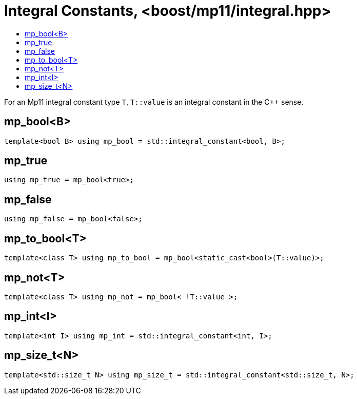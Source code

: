 ////
Copyright 2017 Peter Dimov

Distributed under the Boost Software License, Version 1.0.

See accompanying file LICENSE_1_0.txt or copy at
http://www.boost.org/LICENSE_1_0.txt
////

[#integral]
# Integral Constants, <boost/mp11/integral.hpp>
:toc:
:toc-title:
:idprefix:

For an Mp11 integral constant type `T`, `T::value` is an integral constant in the C++ sense.

## mp_bool<B>

    template<bool B> using mp_bool = std::integral_constant<bool, B>;

## mp_true

    using mp_true = mp_bool<true>;

## mp_false

    using mp_false = mp_bool<false>;

## mp_to_bool<T>

    template<class T> using mp_to_bool = mp_bool<static_cast<bool>(T::value)>;

## mp_not<T>

    template<class T> using mp_not = mp_bool< !T::value >;

## mp_int<I>

    template<int I> using mp_int = std::integral_constant<int, I>;

## mp_size_t<N>

    template<std::size_t N> using mp_size_t = std::integral_constant<std::size_t, N>;
